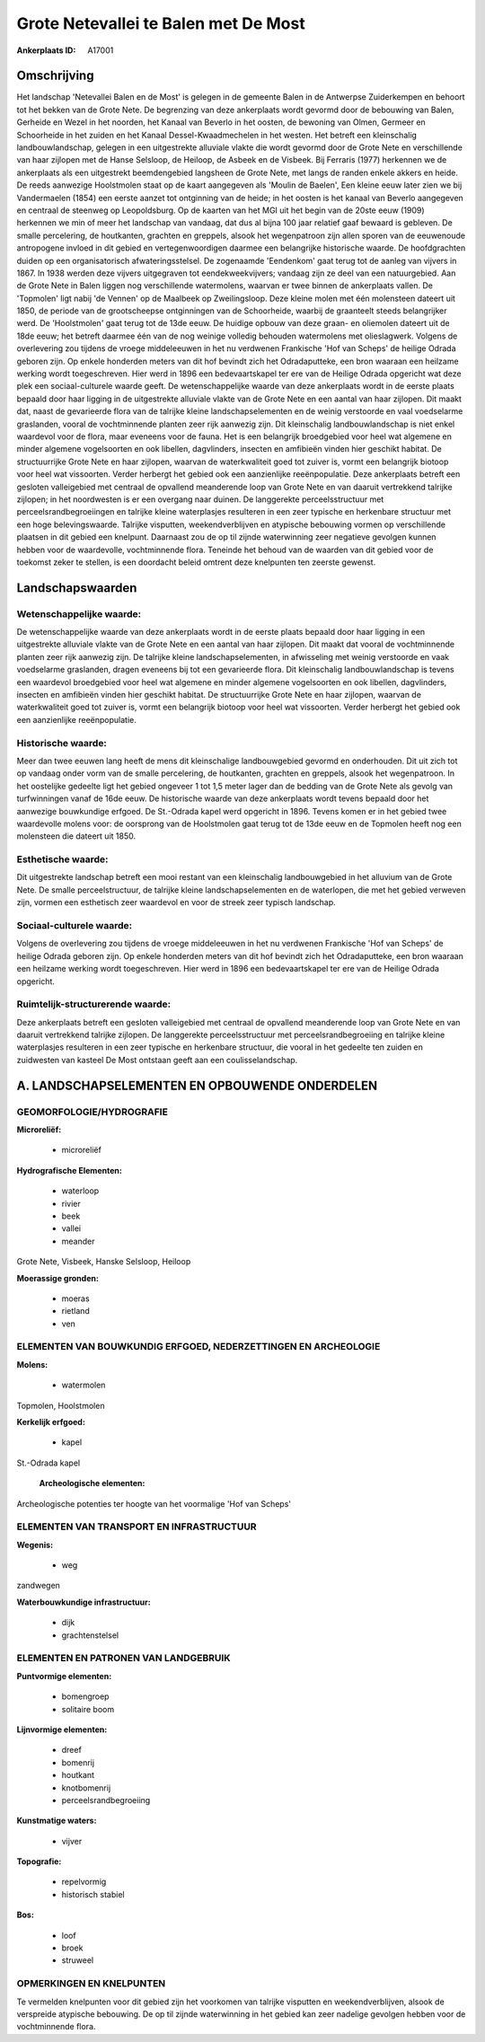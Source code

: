 Grote Netevallei te Balen met De Most
=====================================

:Ankerplaats ID: A17001




Omschrijving
------------

Het landschap 'Netevallei Balen en de Most' is gelegen in de gemeente
Balen in de Antwerpse Zuiderkempen en behoort tot het bekken van de
Grote Nete. De begrenzing van deze ankerplaats wordt gevormd door de
bebouwing van Balen, Gerheide en Wezel in het noorden, het Kanaal van
Beverlo in het oosten, de bewoning van Olmen, Germeer en Schoorheide in
het zuiden en het Kanaal Dessel-Kwaadmechelen in het westen. Het betreft
een kleinschalig landbouwlandschap, gelegen in een uitgestrekte
alluviale vlakte die wordt gevormd door de Grote Nete en verschillende
van haar zijlopen met de Hanse Selsloop, de Heiloop, de Asbeek en de
Visbeek. Bij Ferraris (1977) herkennen we de ankerplaats als een
uitgestrekt beemdengebied langsheen de Grote Nete, met langs de randen
enkele akkers en heide. De reeds aanwezige Hoolstmolen staat op de kaart
aangegeven als 'Moulin de Baelen', Een kleine eeuw later zien we bij
Vandermaelen (1854) een eerste aanzet tot ontginning van de heide; in
het oosten is het kanaal van Beverlo aangegeven en centraal de steenweg
op Leopoldsburg. Op de kaarten van het MGI uit het begin van de 20ste
eeuw (1909) herkennen we min of meer het landschap van vandaag, dat dus
al bijna 100 jaar relatief gaaf bewaard is gebleven. De smalle
percelering, de houtkanten, grachten en greppels, alsook het
wegenpatroon zijn allen sporen van de eeuwenoude antropogene invloed in
dit gebied en vertegenwoordigen daarmee een belangrijke historische
waarde. De hoofdgrachten duiden op een organisatorisch
afwateringsstelsel. De zogenaamde 'Eendenkom' gaat terug tot de aanleg
van vijvers in 1867. In 1938 werden deze vijvers uitgegraven tot
eendekweekvijvers; vandaag zijn ze deel van een natuurgebied. Aan de
Grote Nete in Balen liggen nog verschillende watermolens, waarvan er
twee binnen de ankerplaats vallen. De 'Topmolen' ligt nabij 'de Vennen'
op de Maalbeek op Zweilingsloop. Deze kleine molen met één molensteen
dateert uit 1850, de periode van de grootscheepse ontginningen van de
Schoorheide, waarbij de graanteelt steeds belangrijker werd. De
'Hoolstmolen' gaat terug tot de 13de eeuw. De huidige opbouw van deze
graan- en oliemolen dateert uit de 18de eeuw; het betreft daarmee één
van de nog weinige volledig behouden watermolens met olieslagwerk.
Volgens de overlevering zou tijdens de vroege middeleeuwen in het nu
verdwenen Frankische 'Hof van Scheps' de heilige Odrada geboren zijn. Op
enkele honderden meters van dit hof bevindt zich het Odradaputteke, een
bron waaraan een heilzame werking wordt toegeschreven. Hier werd in 1896
een bedevaartskapel ter ere van de Heilige Odrada opgericht wat deze
plek een sociaal-culturele waarde geeft. De wetenschappelijke waarde van
deze ankerplaats wordt in de eerste plaats bepaald door haar ligging in
de uitgestrekte alluviale vlakte van de Grote Nete en een aantal van
haar zijlopen. Dit maakt dat, naast de gevarieerde flora van de talrijke
kleine landschapselementen en de weinig verstoorde en vaal voedselarme
graslanden, vooral de vochtminnende planten zeer rijk aanwezig zijn. Dit
kleinschalig landbouwlandschap is niet enkel waardevol voor de flora,
maar eveneens voor de fauna. Het is een belangrijk broedgebied voor heel
wat algemene en minder algemene vogelsoorten en ook libellen,
dagvlinders, insecten en amfibieën vinden hier geschikt habitat. De
structuurrijke Grote Nete en haar zijlopen, waarvan de waterkwaliteit
goed tot zuiver is, vormt een belangrijk biotoop voor heel wat
vissoorten. Verder herbergt het gebied ook een aanzienlijke
reeënpopulatie. Deze ankerplaats betreft een gesloten valleigebied met
centraal de opvallend meanderende loop van Grote Nete en van daaruit
vertrekkend talrijke zijlopen; in het noordwesten is er een overgang
naar duinen. De langgerekte perceelsstructuur met
perceelsrandbegroeiingen en talrijke kleine waterplasjes resulteren in
een zeer typische en herkenbare structuur met een hoge belevingswaarde.
Talrijke visputten, weekendverblijven en atypische bebouwing vormen op
verschillende plaatsen in dit gebied een knelpunt. Daarnaast zou de op
til zijnde waterwinning zeer negatieve gevolgen kunnen hebben voor de
waardevolle, vochtminnende flora. Teneinde het behoud van de waarden van
dit gebied voor de toekomst zeker te stellen, is een doordacht beleid
omtrent deze knelpunten ten zeerste gewenst.



Landschapswaarden
-----------------


Wetenschappelijke waarde:
~~~~~~~~~~~~~~~~~~~~~~~~~

De wetenschappelijke waarde van deze ankerplaats wordt in de eerste
plaats bepaald door haar ligging in een uitgestrekte alluviale vlakte
van de Grote Nete en een aantal van haar zijlopen. Dit maakt dat vooral
de vochtminnende planten zeer rijk aanwezig zijn. De talrijke kleine
landschapselementen, in afwisseling met weinig verstoorde en vaak
voedselarme graslanden, dragen eveneens bij tot een gevarieerde flora.
Dit kleinschalig landbouwlandschap is tevens een waardevol broedgebied
voor heel wat algemene en minder algemene vogelsoorten en ook libellen,
dagvlinders, insecten en amfibieën vinden hier geschikt habitat. De
structuurrijke Grote Nete en haar zijlopen, waarvan de waterkwaliteit
goed tot zuiver is, vormt een belangrijk biotoop voor heel wat
vissoorten. Verder herbergt het gebied ook een aanzienlijke
reeënpopulatie.

Historische waarde:
~~~~~~~~~~~~~~~~~~~


Meer dan twee eeuwen lang heeft de mens dit kleinschalige
landbouwgebied gevormd en onderhouden. Dit uit zich tot op vandaag onder
vorm van de smalle percelering, de houtkanten, grachten en greppels,
alsook het wegenpatroon. In het oostelijke gedeelte ligt het gebied
ongeveer 1 tot 1,5 meter lager dan de bedding van de Grote Nete als
gevolg van turfwinningen vanaf de 16de eeuw. De historische waarde van
deze ankerplaats wordt tevens bepaald door het aanwezige bouwkundige
erfgoed. De St.-Odrada kapel werd opgericht in 1896. Tevens komen er in
het gebied twee waardevolle molens voor: de oorsprong van de Hoolstmolen
gaat terug tot de 13de eeuw en de Topmolen heeft nog een molensteen die
dateert uit 1850.

Esthetische waarde:
~~~~~~~~~~~~~~~~~~~

Dit uitgestrekte landschap betreft een mooi
restant van een kleinschalig landbouwgebied in het alluvium van de Grote
Nete. De smalle perceelstructuur, de talrijke kleine landschapselementen
en de waterlopen, die met het gebied verweven zijn, vormen een
esthetisch zeer waardevol en voor de streek zeer typisch landschap.


Sociaal-culturele waarde:
~~~~~~~~~~~~~~~~~~~~~~~~~


Volgens de overlevering zou tijdens de
vroege middeleeuwen in het nu verdwenen Frankische 'Hof van Scheps' de
heilige Odrada geboren zijn. Op enkele honderden meters van dit hof
bevindt zich het Odradaputteke, een bron waaraan een heilzame werking
wordt toegeschreven. Hier werd in 1896 een bedevaartskapel ter ere van
de Heilige Odrada opgericht.

Ruimtelijk-structurerende waarde:
~~~~~~~~~~~~~~~~~~~~~~~~~~~~~~~~~

Deze ankerplaats betreft een gesloten valleigebied met centraal de
opvallend meanderende loop van Grote Nete en van daaruit vertrekkend
talrijke zijlopen. De langgerekte perceelsstructuur met
perceelsrandbegroeiing en talrijke kleine waterplasjes resulteren in een
zeer typische en herkenbare structuur, die vooral in het gedeelte ten
zuiden en zuidwesten van kasteel De Most ontstaan geeft aan een
coulisselandschap.



A. LANDSCHAPSELEMENTEN EN OPBOUWENDE ONDERDELEN
-----------------------------------------------



GEOMORFOLOGIE/HYDROGRAFIE
~~~~~~~~~~~~~~~~~~~~~~~~~

**Microreliëf:**

 * microreliëf


**Hydrografische Elementen:**

 * waterloop
 * rivier
 * beek
 * vallei
 * meander


Grote Nete, Visbeek, Hanske Selsloop, Heiloop

**Moerassige gronden:**

 * moeras
 * rietland
 * ven



ELEMENTEN VAN BOUWKUNDIG ERFGOED, NEDERZETTINGEN EN ARCHEOLOGIE
~~~~~~~~~~~~~~~~~~~~~~~~~~~~~~~~~~~~~~~~~~~~~~~~~~~~~~~~~~~~~~~

**Molens:**

 * watermolen


Topmolen, Hoolstmolen

**Kerkelijk erfgoed:**

 * kapel


St.-Odrada kapel

 **Archeologische elementen:**
Archeologische potenties ter hoogte van het voormalige 'Hof van
Scheps'

ELEMENTEN VAN TRANSPORT EN INFRASTRUCTUUR
~~~~~~~~~~~~~~~~~~~~~~~~~~~~~~~~~~~~~~~~~

**Wegenis:**

 * weg


zandwegen

**Waterbouwkundige infrastructuur:**

 * dijk
 * grachtenstelsel



ELEMENTEN EN PATRONEN VAN LANDGEBRUIK
~~~~~~~~~~~~~~~~~~~~~~~~~~~~~~~~~~~~~

**Puntvormige elementen:**

 * bomengroep
 * solitaire boom


**Lijnvormige elementen:**

 * dreef
 * bomenrij
 * houtkant
 * knotbomenrij
 * perceelsrandbegroeiing

**Kunstmatige waters:**

 * vijver


**Topografie:**

 * repelvormig
 * historisch stabiel


**Bos:**

 * loof
 * broek
 * struweel



OPMERKINGEN EN KNELPUNTEN
~~~~~~~~~~~~~~~~~~~~~~~~~

Te vermelden knelpunten voor dit gebied zijn het voorkomen van talrijke
visputten en weekendverblijven, alsook de verspreide atypische
bebouwing. De op til zijnde waterwinning in het gebied kan zeer nadelige
gevolgen hebben voor de vochtminnende flora.
